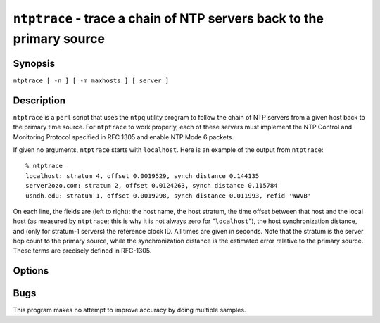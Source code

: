 ``ntptrace`` - trace a chain of NTP servers back to the primary source
======================================================================
.. program:: ntptrace

Synopsis
--------

``ntptrace [ -n ] [ -m maxhosts ] [ server ]``

Description
-----------

``ntptrace`` is a ``perl`` script that uses the ``ntpq`` utility program
to follow the chain of NTP servers from a given host back to the primary
time source. For ``ntptrace`` to work properly, each of these servers
must implement the NTP Control and Monitoring Protocol specified in RFC
1305 and enable NTP Mode 6 packets.

If given no arguments, ``ntptrace`` starts with ``localhost``. Here is
an example of the output from ``ntptrace``:

::

    % ntptrace
    localhost: stratum 4, offset 0.0019529, synch distance 0.144135
    server2ozo.com: stratum 2, offset 0.0124263, synch distance 0.115784
    usndh.edu: stratum 1, offset 0.0019298, synch distance 0.011993, refid 'WWVB'

On each line, the fields are (left to right): the host name, the host
stratum, the time offset between that host and the local host (as
measured by ``ntptrace``; this is why it is not always zero for
"``localhost``\ "), the host synchronization distance, and (only for
stratum-1 servers) the reference clock ID. All times are given in
seconds. Note that the stratum is the server hop count to the primary
source, while the synchronization distance is the estimated error
relative to the primary source. These terms are precisely defined in
RFC-1305.

Options
-------

.. option:: -m <max_hosts>

    Sets the upper limit of the number of hosts to check (default:
    unlimited).

.. option:: -n

    Turns off the printing of host names; instead, host IP addresses are
    given. This may be useful if a nameserver is down.

Bugs
----

This program makes no attempt to improve accuracy by doing multiple
samples.

